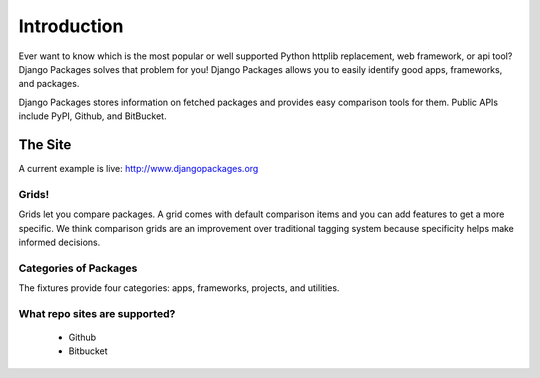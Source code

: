 =============
Introduction
=============

Ever want to know which is the most popular or well supported Python httplib replacement, web framework, or api tool? Django Packages solves that problem for you! Django Packages allows you to easily identify good apps, frameworks, and packages.

Django Packages stores information on fetched packages and provides easy comparison tools for them. Public APIs include PyPI, Github, and BitBucket.

The Site
--------

A current example is live: http://www.djangopackages.org

Grids!
~~~~~~

Grids let you compare packages. A grid comes with default comparison items and you can add features to get a more specific. We think comparison grids are an improvement over traditional tagging system because specificity helps make informed decisions.

Categories of Packages
~~~~~~~~~~~~~~~~~~~~~~

The fixtures provide four categories: apps, frameworks, projects, and utilities.

What repo sites are supported?
~~~~~~~~~~~~~~~~~~~~~~~~~~~~~~~

 * Github
 * Bitbucket
